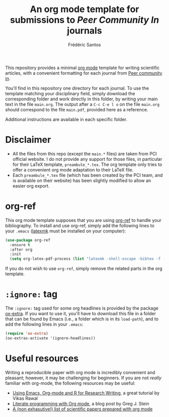 #+TITLE: An org mode template for submissions to /Peer Community In/ journals
#+AUTHOR: Frédéric Santos
#+OPTIONS: _:nil

This repository provides a minimal [[https://orgmode.org/][org mode]] template for writing scientific articles, with a convenient formatting for each journal from [[https://peercommunityin.org/][Peer community in]].

You'll find in this repository one directory for each journal. To use the template matching your disciplinary field, simply download the corresponding folder and work directly in this folder, by writing your main text in the file ~main.org~. The output after a =C-c C-e l o= on the file ~main.org~ should correspond to the file ~main.pdf~, provided here as a reference.

Additional instructions are available in each specific folder.

* Disclaimer
- All the files from this repo (except the ~main.*~ files) are taken from PCI official website. I do not provide any support for those files, in particular for their LaTeX template, ~preambule_*.tex~. The org template only tries to offer a convenient org mode adaptation to their LaTeX file.
- Each ~preambule_*.tex~ file (which has been created by the PCI team, and is available on their website) has been slightly modified to allow an easier org export.

* org-ref
This org mode template supposes that you are using [[https://github.com/jkitchin/org-ref][org-ref]] to handle your bibliography. To install and use org-ref, simply add the following lines to your ~.emacs~ ([[https://mg.readthedocs.io/latexmk.html][latexmk]] must be installed on your computer):

#+begin_src emacs-lisp :results output
(use-package org-ref
  :ensure t
  :after org
  :init
  (setq org-latex-pdf-process (list "latexmk -shell-escape -bibtex -f -pdf %f")))
#+end_src

If you do not wish to use ~org-ref~, simply remove the related parts in the org template.

* ~:ignore:~ tag
The =:ignore:= tag used for some org headlines is provided by the package [[https://code.orgmode.org/bzg/org-mode/raw/master/contrib/lisp/ox-extra.el][ox-extra]]. If you want to use it, you'll have to download this file in a folder that can be found by Emacs (i.e., a folder which is in its ~load-path~), and to add the following lines in your ~.emacs~:
#+begin_src emacs-lisp
(require 'ox-extra)
(ox-extras-activate '(ignore-headlines))
#+end_src

* Useful resources
Writing a reproducible paper with org mode is incredibly convenient and pleasant; however, it may be challenging for beginners. If you are not /really/ familiar with org-mode, the following resources may be useful:
- [[http://archive.indianstatistics.org/tools/orgpapers.pdf][Using Emacs, Org-mode and R for Research Writing]], a great tutorial by Vikas Rawal
- [[http://cachestocaches.com/2018/6/org-literate-programming/][Literate programming with Org mode]], a blog post by Greg J. Stein
- [[https://orgmode.org/worg/org-contrib/babel/uses.html#sec-6][A (non exhasutive!) list of scientific papers prepared with org mode]]
